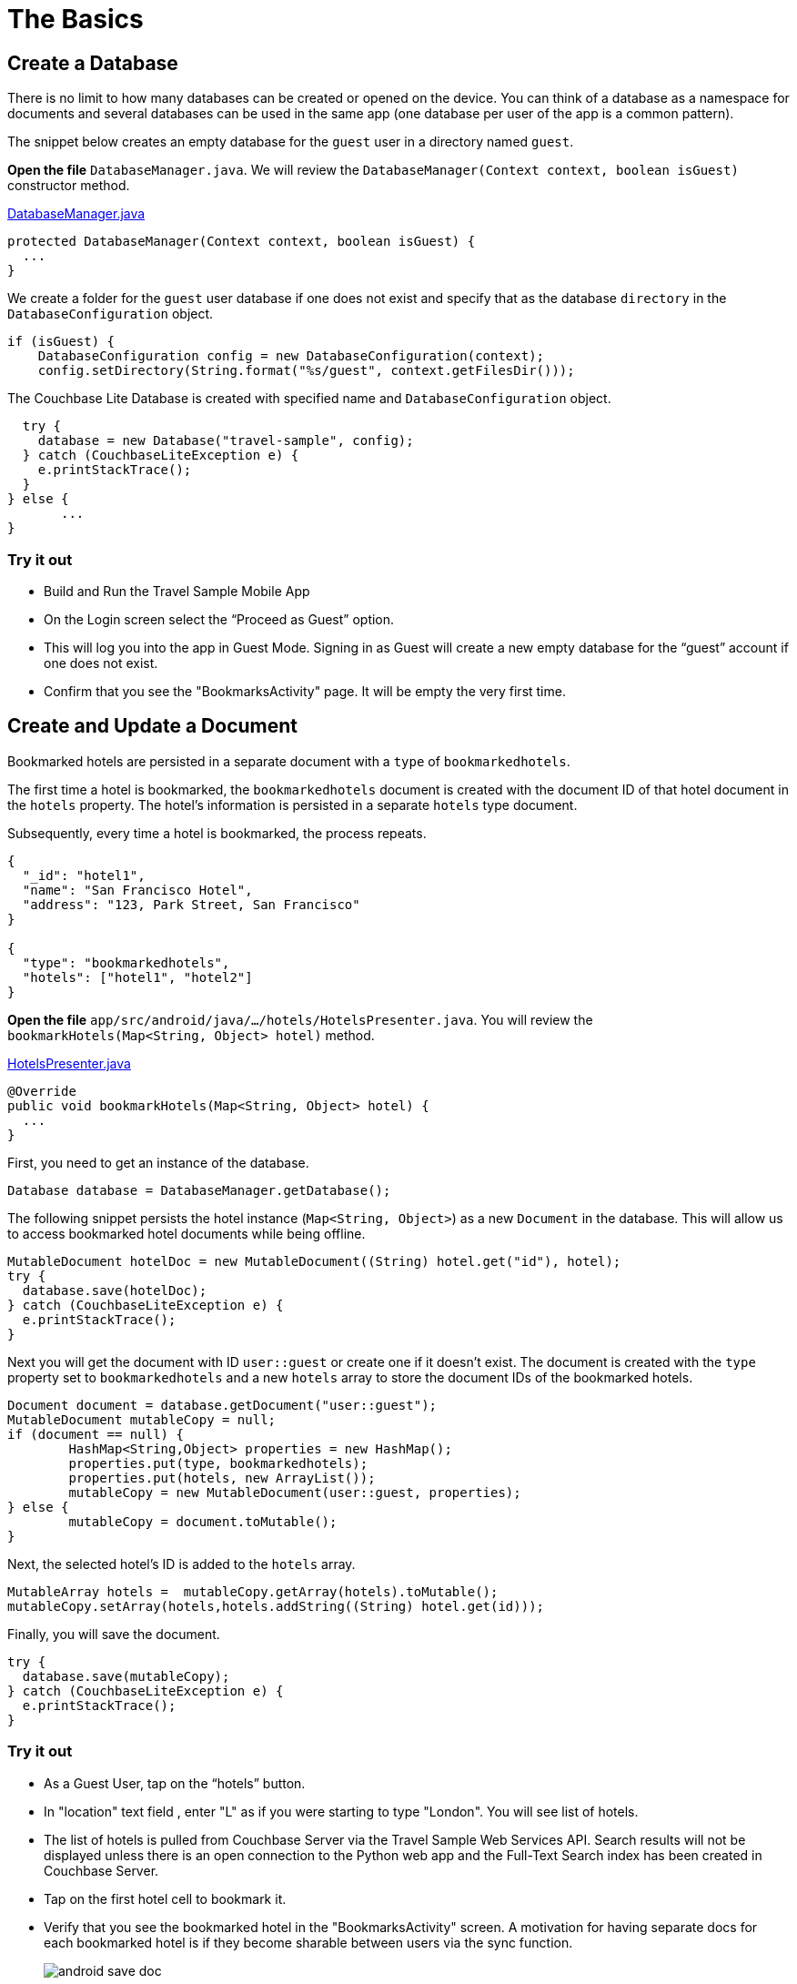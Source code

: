 = The Basics
:source-language: java

== Create a Database

There is no limit to how many databases can be created or opened on the device.
You can think of a database as a namespace for documents and several databases can be used in the same app (one database per user of the app is a common pattern). 

The snippet below creates an empty database for the `guest` user in a directory named ``guest``. 

*Open the file* `DatabaseManager.java`.
We will review the `DatabaseManager(Context context, boolean isGuest)` constructor method.

https://github.com/couchbaselabs/mobile-travel-sample/blob/master/android/app/src/main/java/com/couchbase/travelsample/util/DatabaseManager.java#L38[DatabaseManager.java]

[source,java]
----
protected DatabaseManager(Context context, boolean isGuest) {
  ...
}
----

We create a folder for the `guest` user database if one does not exist and specify that as the database `directory` in the `DatabaseConfiguration` object.

[source,java]
----
if (isGuest) {
    DatabaseConfiguration config = new DatabaseConfiguration(context);
    config.setDirectory(String.format("%s/guest", context.getFilesDir()));
----

The Couchbase Lite Database is created with specified name and `DatabaseConfiguration` object.

[source,java]
----
  try {
    database = new Database("travel-sample", config);
  } catch (CouchbaseLiteException e) {
    e.printStackTrace();
  }
} else {
       ...
}
----

=== Try it out

* Build and Run the Travel Sample Mobile App 
* On the Login screen select the "`Proceed as Guest`" option.
* This will log you into the app in Guest Mode.
Signing in as Guest will create a new empty database for the "`guest`" account if one does not exist.
* Confirm that you see the "BookmarksActivity" page.
It will be empty the very first time.

== Create and Update a Document

Bookmarked hotels are persisted in a separate document with a `type` of `bookmarkedhotels`.

The first time a hotel is bookmarked, the `bookmarkedhotels` document is created with the document ID of that hotel document in the `hotels` property.
The hotel's information is persisted in a separate `hotels` type document. 

Subsequently, every time a hotel is bookmarked, the process repeats.

[source,json]
----
{
  "_id": "hotel1",
  "name": "San Francisco Hotel",
  "address": "123, Park Street, San Francisco"
}

{
  "type": "bookmarkedhotels",
  "hotels": ["hotel1", "hotel2"]
}
----

*Open the file* `app/src/android/java/.../hotels/HotelsPresenter.java`.
You will review the `bookmarkHotels(Map<String, Object> hotel)` method.

https://github.com/couchbaselabs/mobile-travel-sample/blob/master/android/app/src/main/java/com/couchbase/travelsample/hotels/HotelsPresenter.java#L110[HotelsPresenter.java]

[source,java]
----
@Override
public void bookmarkHotels(Map<String, Object> hotel) {
  ...
}
----

First, you need to get an instance of the database. 

[source,java]
----

Database database = DatabaseManager.getDatabase();
----

The following snippet persists the hotel instance (``Map<String, Object>``) as a new `Document` in the database.
This will allow us to access bookmarked hotel documents while being offline. 

[source,java]
----

MutableDocument hotelDoc = new MutableDocument((String) hotel.get("id"), hotel);
try {
  database.save(hotelDoc);
} catch (CouchbaseLiteException e) {
  e.printStackTrace();
}
----

Next you will get the document with ID `user::guest` or create one if it doesn't exist.
The document is created with the `type` property set to `bookmarkedhotels` and a new `hotels` array to store the document IDs of the bookmarked hotels. 

[source]
----
Document document = database.getDocument("user::guest");
MutableDocument mutableCopy = null;
if (document == null) {
	HashMap<String,Object> properties = new HashMap();
	properties.put(type, bookmarkedhotels);
	properties.put(hotels, new ArrayList());
	mutableCopy = new MutableDocument(user::guest, properties);
} else {
	mutableCopy = document.toMutable();
}
----

Next, the selected hotel's ID is added to the `hotels` array. 

[source,java]
----
MutableArray hotels =  mutableCopy.getArray(hotels).toMutable();
mutableCopy.setArray(hotels,hotels.addString((String) hotel.get(id)));
----

Finally, you will save the document. 

[source,java]
----

try {
  database.save(mutableCopy);
} catch (CouchbaseLiteException e) {
  e.printStackTrace();
}
----

=== Try it out

* As a Guest User, tap on the "`hotels`" button.
* In "location" text field , enter "L" as if you were starting to type "London". You will see list of hotels.
* The list of hotels is pulled from Couchbase Server via the Travel Sample Web Services API.
Search results will not be displayed unless there is an open connection to the Python web app and the Full-Text Search index has been created in Couchbase Server.
* Tap on the first hotel cell to bookmark it.
* Verify that you see the bookmarked hotel in the "BookmarksActivity" screen.
A motivation for having separate docs for each bookmarked hotel is if they become sharable between users via the sync function.
+
image::https://cl.ly/1t38050A1T40/android-save-doc.gif[]

== Delete a Document

A document can be deleted using the `delete` method.
This operation actually creates a new `tombstoned` revision in order to propagate the deletion to other clients. 

*Open the file* in ``app/src/android/java/.../bookmarks/BookmarksPresenter.java``.
You will review the `removeBookmark(Map<String, Object> bookmark)` method. 

https://github.com/couchbaselabs/mobile-travel-sample/blob/master/android/app/src/main/java/com/couchbase/travelsample/bookmarks/BookmarksPresenter.java#L77[BookmarksPresenter]

[source,java]
----

@Override
public void removeBookmark(Map<String, Object> bookmark) {
    ...
}
----

When searching for hotels in **Guest
    mode**, the app sends a GET request to the Python Web App which performs a Full-Text Search query on Couchbase Server.
Then, if a hotel is bookmarked, it gets inserted in the Couchbase Lite database for offline access.
So when the user unbookmarks a hotel, the document needs to be removed from the database.
That's what the code below is doing. 

[source,java]
----

Database database = DatabaseManager.getDatabase();
Document document = database.getDocument((String) bookmark.get("id"));
try {
  database.delete(document);
} catch (CouchbaseLiteException e) {
  e.printStackTrace();
}
----

In addition to deleting the document of type "hotel" as shown above, the unbookmarking process removes the hotel ID from the `hotels` array in the "bookmarkedhotels" document. 

=== Try it out

* Swipe left on first Hotel cell to unbookmark/remove the cell
* Verify that you see a single hotel in the list 
+
image::https://cl.ly/0A0D363w3R1g/android-unbookmark.gif[]
